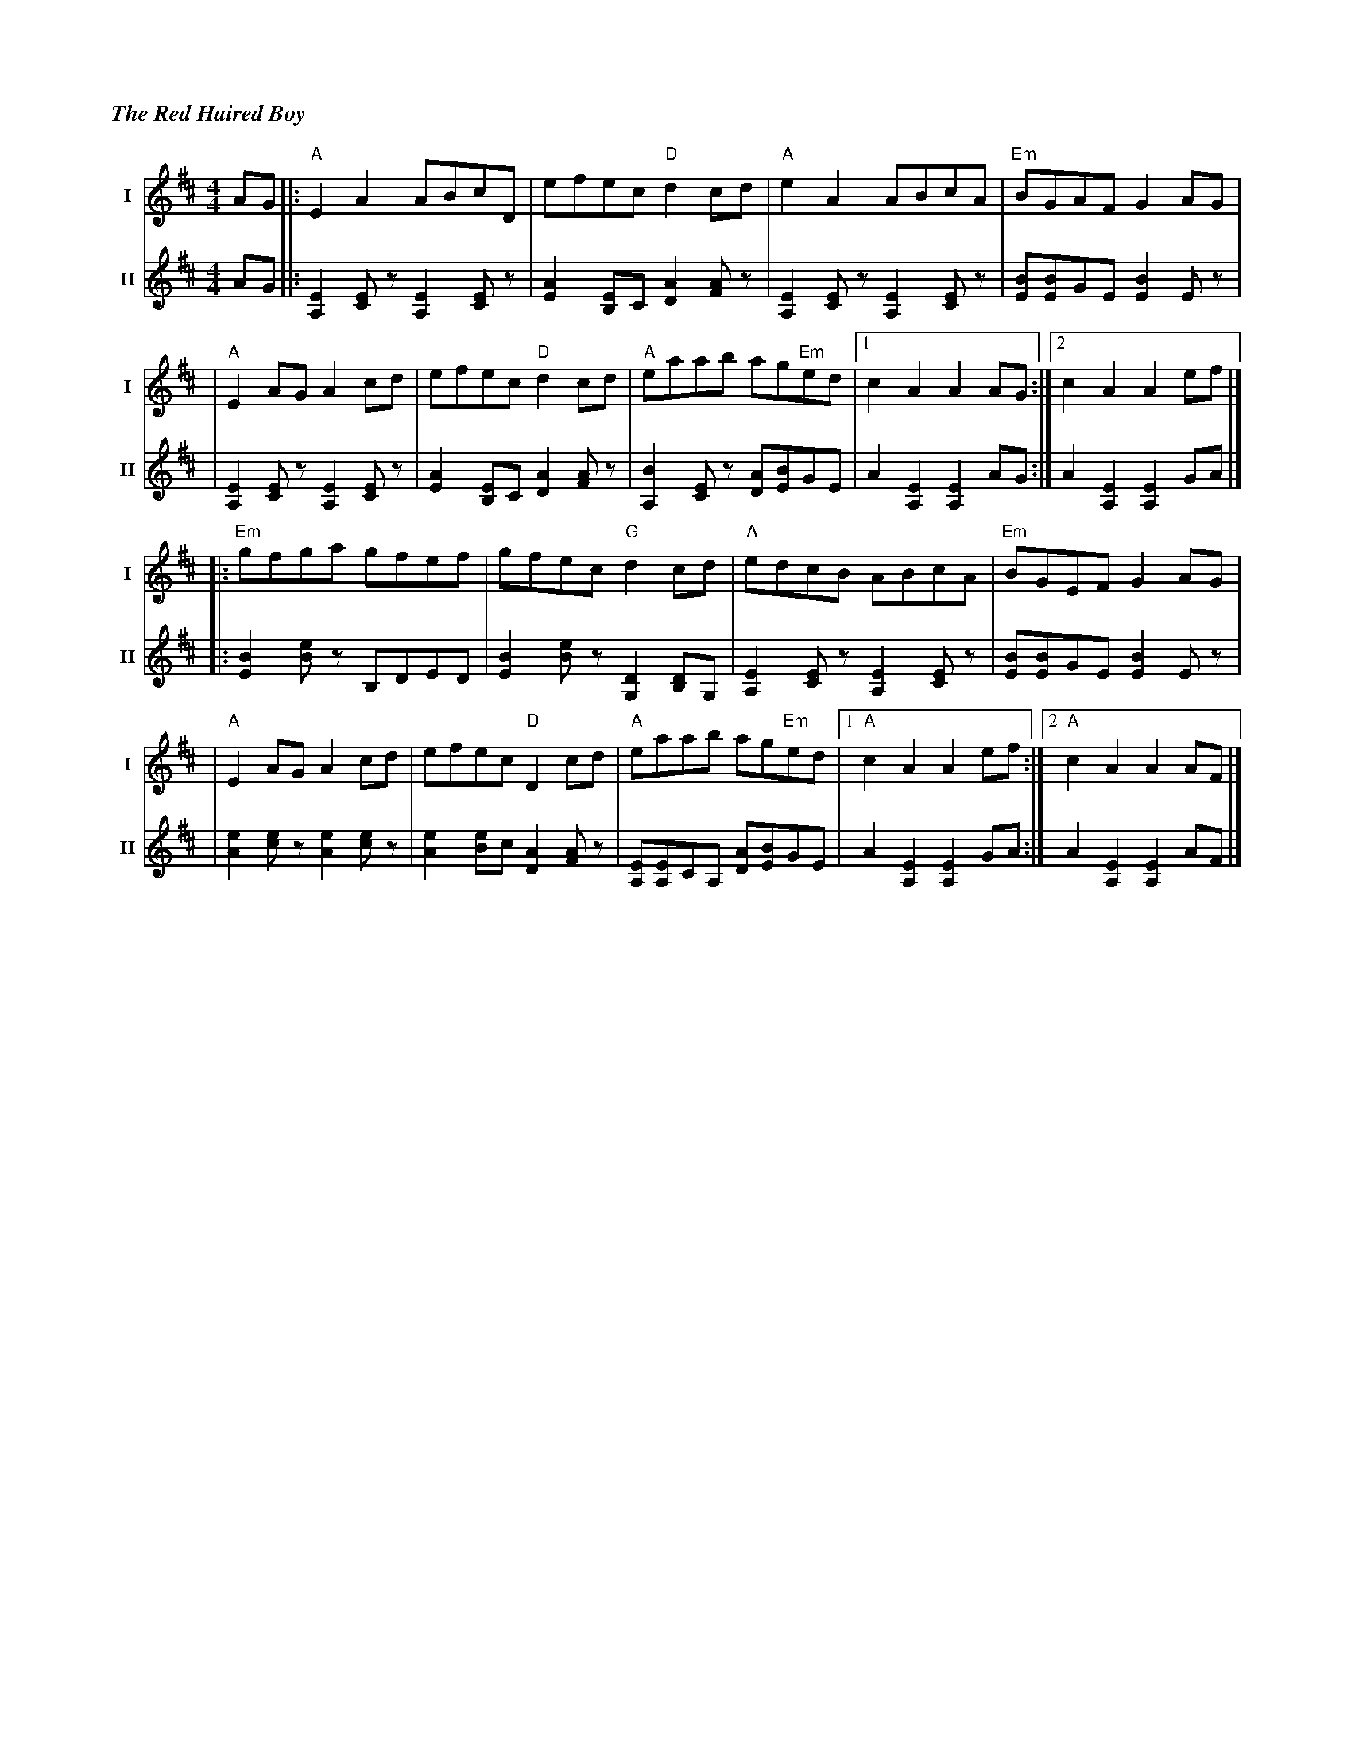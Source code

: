 %%titlefont Times-Bold-Italic 16
%%titleleft true
%%scale 0.65
X: 1
T: The Red Haired Boy
R: reel
V:T1 name="I"   snm="I"
V:T2 name="II"  snm="II"
M: 4/4
L: 1/8
K: Amix
[V:T1] AG |:"A"E2 A2 ABcD                |efec "D"d2 cd                 |"A"e2 A2 ABcA                 |"Em"BGAF G2 AG          |
[V:T2] AG |:[E2A,2] [EC] z[E2A,2] [EC] z |[E2A2] [EB,]C [A2D2] [AF] z   |[E2A,2] [EC] z [E2A,2] [EC] z | [BE][BE]GE [B2E2] E z  |
[V:T1]    |"A"E2 AG A2 cd                |efec "D"d2 cd                 |"A"eaab ag"Em"ed              |1 c2 A2 A2 AG          :|2 c2 A2 A2 ef          |]
[V:T2]    |[E2A,2] [EC] z[E2A,2] [EC] z  |[E2A2] [EB,]C [A2D2] [AF] z   |[B2A,2] [EC] z [AD][BE]GE     | A2 [E2A,2] [E2A,2] AG :| A2 [E2A,2] [E2A,2] GA |]
[V:T1]    |:"Em"gfga gfef                |gfec "G"d2 cd                 |"A"edcB ABcA                  |"Em"BGEF G2 AG          |
[V:T2]    |:[B2E2] [Be] z B,DED          |[B2E2] [Be] z [D2G,2] [DB,]G, |[E2A,2] [EC] z[E2A,2] [EC] z  | [BE][BE]GE [B2E2] E z  |
[V:T1]    |"A"E2 AG A2 cd                | efec "D"D2 cd                |"A"eaab ag"Em"ed              |1"A"c2 A2 A2 ef        :|2"A"c2 A2 A2 AF        |]
[V:T2]    |[e2A2] [ec] z [e2A2] [ec] z   | [e2A2] [eB]c [A2D2] [AF] z   | [EA,][EA,]CA, [AD][BE]GE     | A2 [E2A,2] [E2A,2] GA :| A2 [E2A,2] [E2A,2] AF |]
